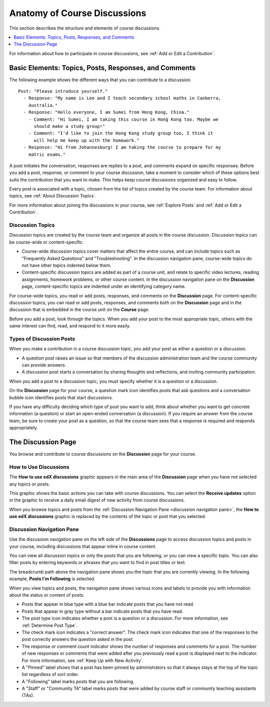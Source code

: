
.. _Anatomy of edX Course Discussions:

#######################################
Anatomy of Course Discussions
#######################################

This section describes the structure and elements of course discussions.

.. contents::
  :local:
  :depth: 1

For information about how to participate in course discussions, see :ref:`Add
or Edit a Contribution`.

.. _Basic Elements of Course Discussions:

******************************************************
Basic Elements: Topics, Posts, Responses, and Comments
******************************************************

The following example shows the different ways that you can contribute to a
discussion.

::

  Post: "Please introduce yourself."
    - Response: "My name is Lee and I teach secondary school maths in Canberra,
      Australia."
    - Response: "Hello everyone, I am Sumei from Hong Kong, China."
      - Comment: "Hi Sumei, I am taking this course in Hong Kong too. Maybe we
        should make a study group!"
      - Comment: "I'd like to join the Hong Kong study group too, I think it
        will help me keep up with the homework."
    - Response: "Hi from Johannesburg! I am taking the course to prepare for my
      matric exams."


A post initiates the conversation, responses are replies to a post, and
comments expand on specific responses. Before you add a post, response, or
comment to your course discussion, take a moment to consider which of these
options best suits the contribution that you want to make. This helps keep
course discussions organized and easy to follow.

Every post is associated with a topic, chosen from the list of topics created
by the course team. For information about topics, see :ref:`About Discussion
Topics`.

For more information about joining the discussions in your course, see
:ref:`Explore Posts` and :ref:`Add or Edit a Contribution`.


.. _About Discussion Topics:

====================================
Discussion Topics
====================================

Discussion topics are created by the course team and organize all posts in the
course discussion. Discussion topics can be course-wide or content-specific.

* Course-wide discussion topics cover matters that affect the entire course,
  and can include topics such as "Frequently Asked Questions" and
  "Troubleshooting". In the discussion navigation pane, course-wide topics do
  not have other topics indented below them.

* Content-specific discussion topics are added as part of a course unit, and
  relate to specific video lectures, reading assignments, homework problems,
  or other course content. In the discussion navigation pane on the
  **Discussion** page, content-specific topics are indented under an identifying
  category name.

For course-wide topics, you read or add posts, responses, and comments on the
**Discussion** page. For content-specific discussion topics, you can read or
add posts, responses, and comments both on the **Discussion** page and in the
discussion that is embedded in the course unit on the **Course** page.

Before you add a post, look through the topics. When you add your post to the
most appropriate topic, others with the same interest can find, read, and
respond to it more easily.

====================================
Types of Discussion Posts
====================================

When you make a contribution in a course discussion topic, you add your post
as either a question or a discussion.

* A question post raises an issue so that members of the discussion
  administration team and the course community can provide answers.

* A discussion post starts a conversation by sharing thoughts and reflections,
  and inviting community participation.

When you add a post to a discussion topic, you must specify whether it is a
question or a discussion.

On the **Discussion** page for your course, a question mark icon identifies
posts that ask questions and a conversation bubble icon identifies posts that
start discussions.

If you have any difficulty deciding which type of post you want to add, think
about whether you want to get concrete information (a question) or start an
open-ended conversation (a discussion). If you require an answer from the
course team, be sure to create your post as a question, so that the course
team sees that a response is required and responds appropriately.

********************
The Discussion Page
********************

You browse and contribute to course discussions on the **Discussion** page for
your course.

======================
How to Use Discussions
======================

The **How to use edX discussions** graphic appears in the main area of the
**Discussion** page when you have not selected any topics or posts.

This graphic shows the basic actions you can take with course discussions. You
can select the **Receive updates** option in the graphic to receive a daily
email digest of new activity from course discussions.

.. image:: ../../../shared/images/Discussion_HowToUse.png
   :width: 600
   :alt: The "How to use edX discussions" graphic on the Discussion page lists
       the basic actions you can take with course discussions, including
       filtering and sorting topics, voting on or following posts, and
       reporting abuse. You can select the "Receive updates" option in the
       graphic to receive a daily email digest of new activity from course
       discussions.

When you browse topics and posts from the :ref:`Discussion Navigation Pane
<discussion navigation pane>`, the **How to use edX discussions** graphic is
replaced by the contents of the topic or post that you selected.


.. _Discussion Navigation Pane:

===========================
Discussion Navigation Pane
===========================

Use the discussion navigation pane on the left side of the **Discussions**
page to access discussion topics and posts in your course, including
discussions that appear inline in course content.

You can view all discussion topics or only the posts that you are following,
or you can view a specific topic. You can also filter posts by entering
keywords or phrases that you want to find in post titles or text.

.. image:: ../../../shared/images/Discussion_NavPane.png
   :width: 300
   :alt: Use the navigation pane on the Discussion page to read posts in your
       course discussion. You can view all topics or only topics that you are
       following. You can also filter and sort posts, and you are notified
       about new unread responses and comments in posts.

The breadcrumb path above the navigation pane shows you the topic that you are
currently viewing. In the following example, **Posts I'm Following** is
selected.

.. image:: ../../../shared/images/Discussion_Indicators.png
   :width: 300
   :alt: Posts in the navigation pane have states and icons to indicate whether
       you have read them, and whether they are questions, discussions, or
       answered questions. Icons also indicate posts that you are following, that
       were pinned by discussion administrators, and that were posted by Staff
       or a Community Teaching Assistant.

When you view topics and posts, the navigation pane shows various icons and
labels to provide you with information about the status or content of posts.

.. image:: ../../../shared/images/Discussion_ReadUnreadNew.png
  :width: 300
  :alt: The discussion navigation pane, showing some unread and some read
     posts, including a post that has been read but now has additional new
     responses or comments.

*  Posts that appear in blue type with a blue bar indicate posts that you have
   not read.

*  Posts that appear in gray type without a bar indicate posts that you have
   read.

*  The post type icon indicates whether a post is a question or a discussion.
   For more information, see :ref:`Determine Post Type`.

*  The check mark icon indicates a "correct answer". The check mark icon
   indicates that one of the responses to the post correctly answers the
   question asked in the post.

*  The response or comment count indicator shows the number of responses and
   comments for a post. The number of new responses or comments that were
   added after you previously read a post is displayed next to the indicator.
   For more information, see :ref:`Keep Up with New Activity`.

*  A "Pinned" label shows that a post has been pinned by administrators
   so that it always stays at the top of the topic list regardless of sort
   order.

*  A "Following" label marks posts that you are following.

*  A "Staff" or "Community TA" label marks posts that were added by course
   staff or community teaching assistants (TAs).

